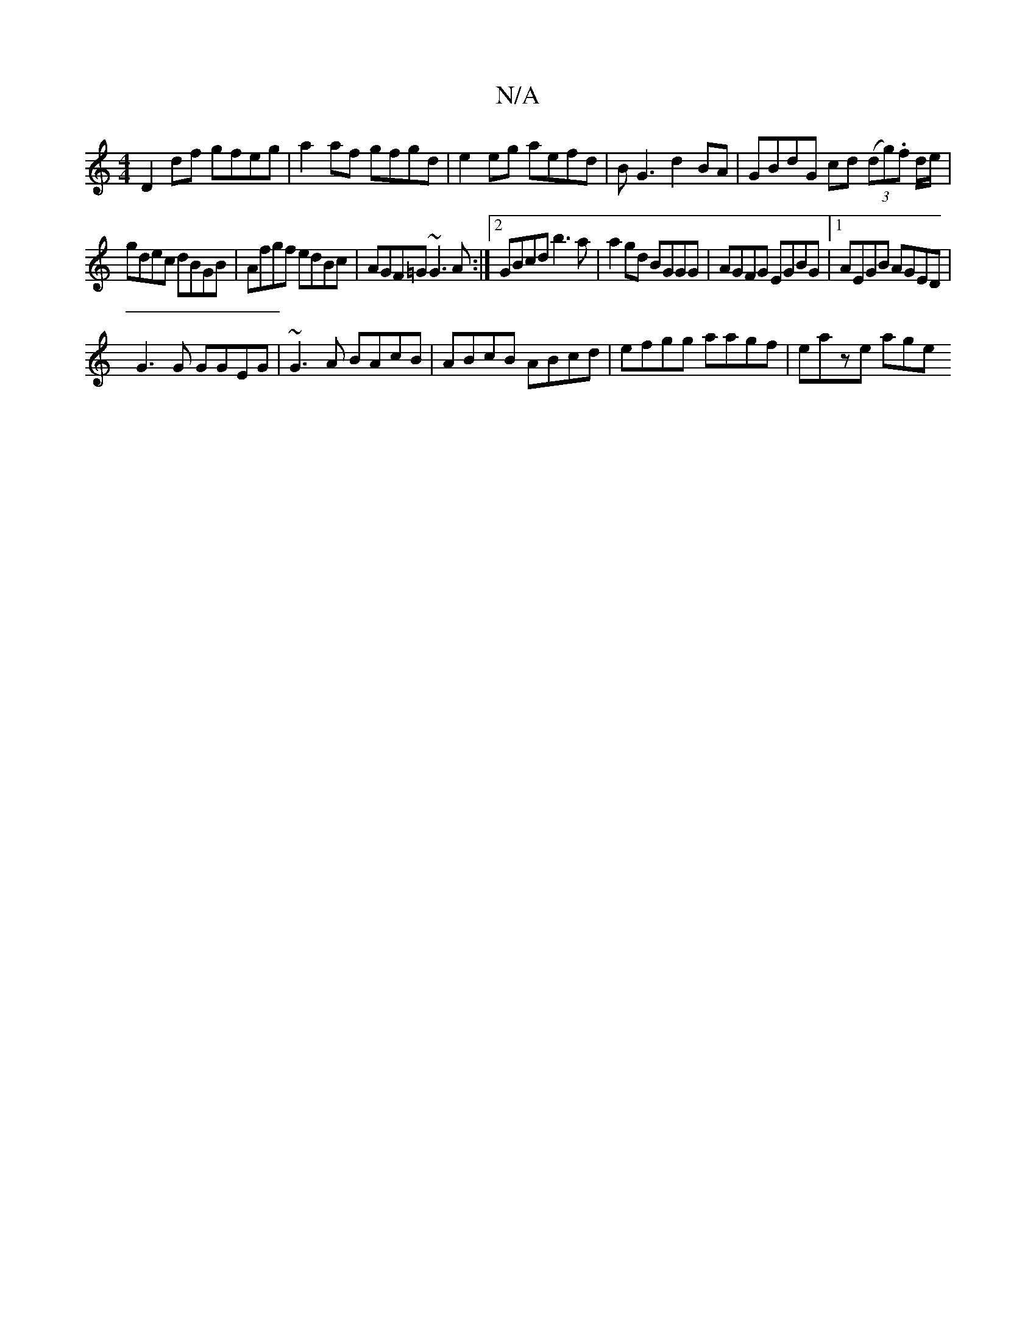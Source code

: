 X:1
T:N/A
M:4/4
R:N/A
K:Cmajor
 D2 df gfeg|a2af gfgd|e2 eg aefd|BG3 d2 BA|GBdG cd (3(dg).f d/e/|
gdec dBGB|Afgf edBc|AGF=G ~G3 A:|2 GBcd b3a|a2gd BGGG|AGFG EGBG|1 AEGB AGED|
G3G GGEG | ~G3 A BAcB | ABcB ABcd | efgg aagf | eaze age^